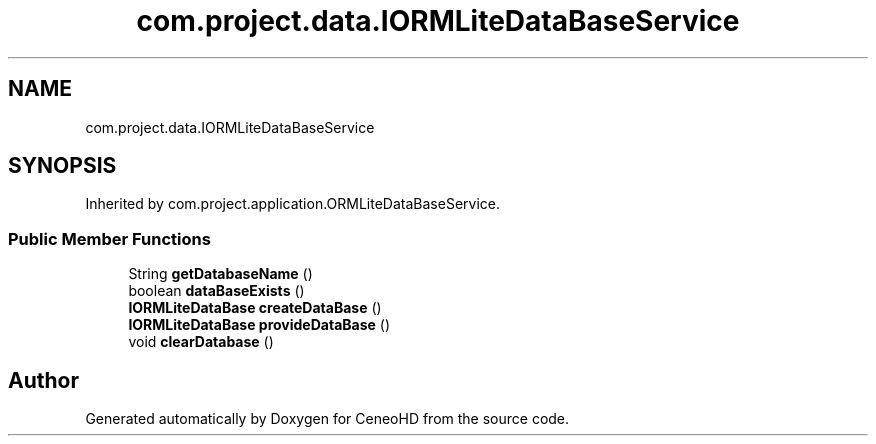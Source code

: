 .TH "com.project.data.IORMLiteDataBaseService" 3 "Tue Jan 9 2018" "CeneoHD" \" -*- nroff -*-
.ad l
.nh
.SH NAME
com.project.data.IORMLiteDataBaseService
.SH SYNOPSIS
.br
.PP
.PP
Inherited by com\&.project\&.application\&.ORMLiteDataBaseService\&.
.SS "Public Member Functions"

.in +1c
.ti -1c
.RI "String \fBgetDatabaseName\fP ()"
.br
.ti -1c
.RI "boolean \fBdataBaseExists\fP ()"
.br
.ti -1c
.RI "\fBIORMLiteDataBase\fP \fBcreateDataBase\fP ()"
.br
.ti -1c
.RI "\fBIORMLiteDataBase\fP \fBprovideDataBase\fP ()"
.br
.ti -1c
.RI "void \fBclearDatabase\fP ()"
.br
.in -1c

.SH "Author"
.PP 
Generated automatically by Doxygen for CeneoHD from the source code\&.
